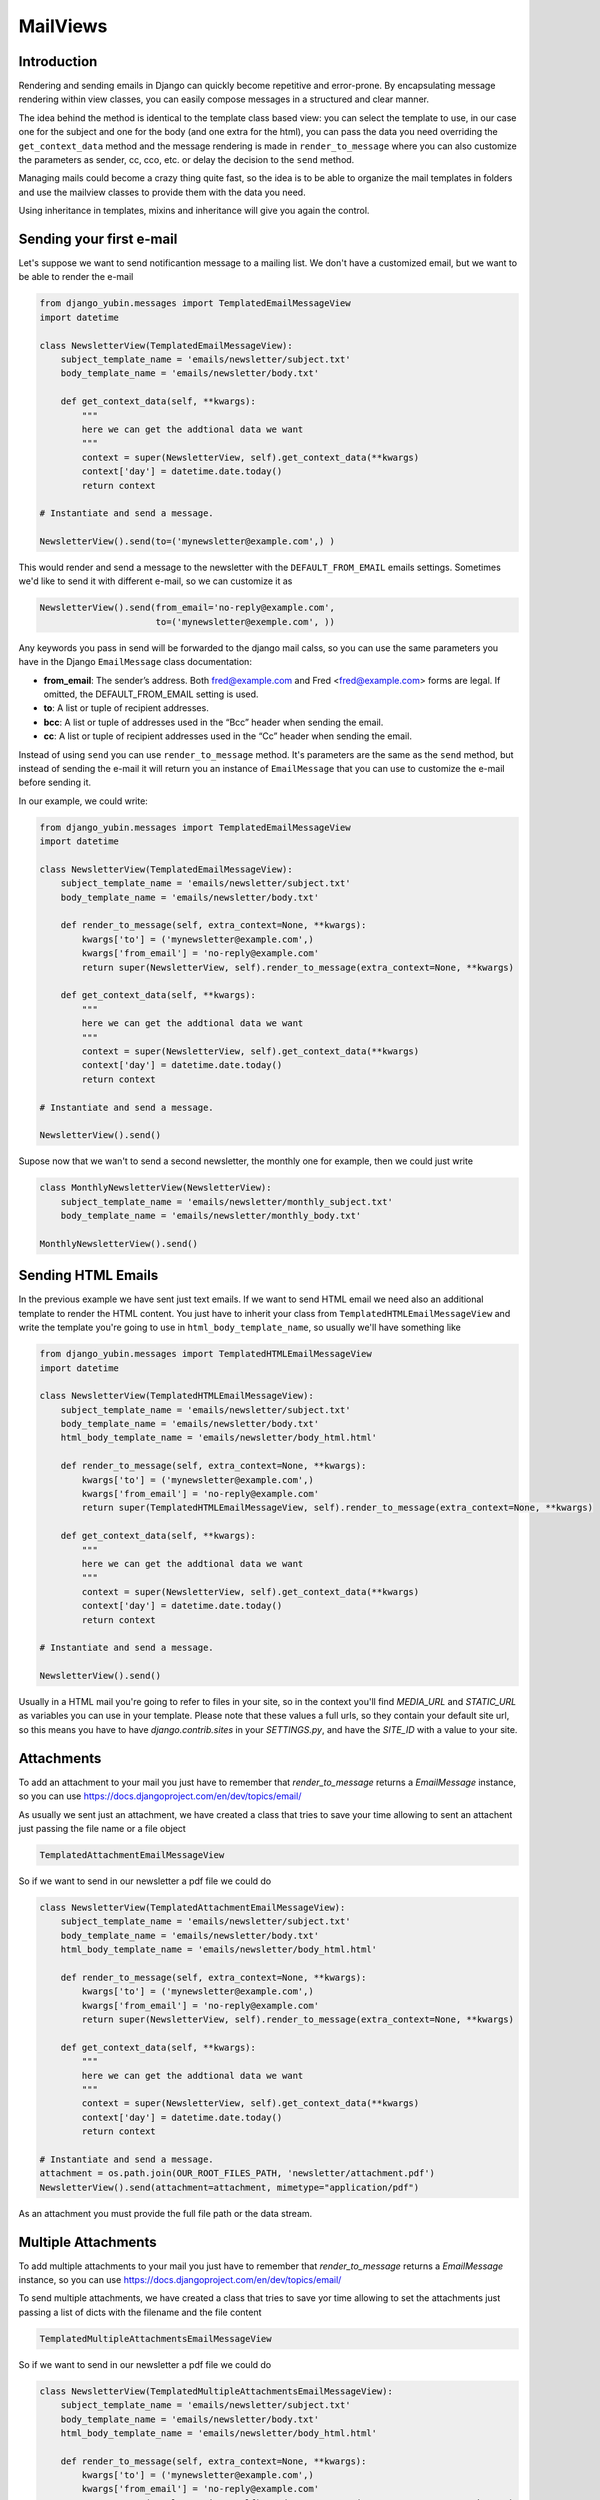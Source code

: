 MailViews
=========

Introduction
------------

Rendering and sending emails in Django can quickly become repetitive and
error-prone. By encapsulating message rendering within view classes, you can
easily compose messages in a structured and clear manner.

The idea behind the method is identical to the template class based view: you can select the template to use, in our
case one for the subject and one for the body (and one extra for the html), you can pass the data you need overriding
the ``get_context_data`` method and the message rendering is made in ``render_to_message`` where you can also customize
the parameters as sender, cc, cco, etc. or delay the decision to the ``send`` method.

Managing mails could become a crazy thing quite fast, so the idea is to be able to organize the mail templates in folders
and use the mailview classes to provide them with the data you need.

Using inheritance in templates, mixins and inheritance will give you again the control.


Sending your first e-mail
--------------------------

Let's suppose we want to send notificantion message to a mailing list. We don't have a customized email, but we want
to be able to render the e-mail

.. code:: python

    from django_yubin.messages import TemplatedEmailMessageView
    import datetime

    class NewsletterView(TemplatedEmailMessageView):
        subject_template_name = 'emails/newsletter/subject.txt'
        body_template_name = 'emails/newsletter/body.txt'

        def get_context_data(self, **kwargs):
            """
            here we can get the addtional data we want
            """
            context = super(NewsletterView, self).get_context_data(**kwargs)
            context['day'] = datetime.date.today()
            return context

    # Instantiate and send a message.

    NewsletterView().send(to=('mynewsletter@example.com',) )

This would render and send a message to the newsletter with the ``DEFAULT_FROM_EMAIL`` emails settings. Sometimes we'd like
to send it with different e-mail, so we can customize it as

.. code:: python

    NewsletterView().send(from_email='no-reply@example.com',
                          to=('mynewsletter@exemple.com', ))


Any keywords you pass in send will be forwarded to the django mail calss, so you can use the same parameters you have
in the Django ``EmailMessage`` class documentation:

* **from_email**: The sender’s address. Both fred@example.com and Fred <fred@example.com> forms are legal. If omitted, the DEFAULT_FROM_EMAIL setting is used.
* **to**: A list or tuple of recipient addresses.
* **bcc**: A list or tuple of addresses used in the “Bcc” header when sending the email.
* **cc**: A list or tuple of recipient addresses used in the “Cc” header when sending the email.

Instead of using ``send`` you can use ``render_to_message`` method. It's parameters are the same as the ``send`` method, but
instead of sending the e-mail it will return you an instance of ``EmailMessage`` that you can use to customize the
e-mail before sending it.

In our example, we could write:


.. code:: python

    from django_yubin.messages import TemplatedEmailMessageView
    import datetime

    class NewsletterView(TemplatedEmailMessageView):
        subject_template_name = 'emails/newsletter/subject.txt'
        body_template_name = 'emails/newsletter/body.txt'

        def render_to_message(self, extra_context=None, **kwargs):
            kwargs['to'] = ('mynewsletter@example.com',)
            kwargs['from_email'] = 'no-reply@example.com'
            return super(NewsletterView, self).render_to_message(extra_context=None, **kwargs)

        def get_context_data(self, **kwargs):
            """
            here we can get the addtional data we want
            """
            context = super(NewsletterView, self).get_context_data(**kwargs)
            context['day'] = datetime.date.today()
            return context

    # Instantiate and send a message.

    NewsletterView().send()

Supose now that we wan't to send a second newsletter, the monthly one for example, then we could just write

.. code:: python

    
    class MonthlyNewsletterView(NewsletterView):
        subject_template_name = 'emails/newsletter/monthly_subject.txt'
        body_template_name = 'emails/newsletter/monthly_body.txt'

    MonthlyNewsletterView().send()

Sending HTML Emails
-------------------

In the previous example we have sent just text emails. If we want to send HTML email we need also an additional template
to render the HTML content. You just have to inherit your class from ``TemplatedHTMLEmailMessageView`` and write the
template you're going to use in ``html_body_template_name``, so usually we'll have something like

.. code:: python

    from django_yubin.messages import TemplatedHTMLEmailMessageView
    import datetime

    class NewsletterView(TemplatedHTMLEmailMessageView):
        subject_template_name = 'emails/newsletter/subject.txt'
        body_template_name = 'emails/newsletter/body.txt'
        html_body_template_name = 'emails/newsletter/body_html.html'

        def render_to_message(self, extra_context=None, **kwargs):
            kwargs['to'] = ('mynewsletter@example.com',)
            kwargs['from_email'] = 'no-reply@example.com'
            return super(TemplatedHTMLEmailMessageView, self).render_to_message(extra_context=None, **kwargs)

        def get_context_data(self, **kwargs):
            """
            here we can get the addtional data we want
            """
            context = super(NewsletterView, self).get_context_data(**kwargs)
            context['day'] = datetime.date.today()
            return context

    # Instantiate and send a message.

    NewsletterView().send()

Usually in a HTML mail you're going to refer to files in your site, so in the context you'll find `MEDIA_URL` and `STATIC_URL`
as variables you can use in your template. Please note that these values a full urls, so they contain your default
site url, so this means you have to have `django.contrib.sites` in your `SETTINGS.py`, and have the
`SITE_ID` with a value to your site.

Attachments
-----------

To add an attachment to your mail you just have to remember that `render_to_message` returns a `EmailMessage` instance,
so you can use https://docs.djangoproject.com/en/dev/topics/email/

As usually we sent just an attachment, we have created a class that tries to save your time allowing to sent an
attachent just passing the file name or a file object

.. code:: python

    TemplatedAttachmentEmailMessageView


So if we want to send in our newsletter a pdf file we could do


.. code:: python

    class NewsletterView(TemplatedAttachmentEmailMessageView):
        subject_template_name = 'emails/newsletter/subject.txt'
        body_template_name = 'emails/newsletter/body.txt'
        html_body_template_name = 'emails/newsletter/body_html.html'

        def render_to_message(self, extra_context=None, **kwargs):
            kwargs['to'] = ('mynewsletter@example.com',)
            kwargs['from_email'] = 'no-reply@example.com'
            return super(NewsletterView, self).render_to_message(extra_context=None, **kwargs)

        def get_context_data(self, **kwargs):
            """
            here we can get the addtional data we want
            """
            context = super(NewsletterView, self).get_context_data(**kwargs)
            context['day'] = datetime.date.today()
            return context

    # Instantiate and send a message.
    attachment = os.path.join(OUR_ROOT_FILES_PATH, 'newsletter/attachment.pdf')
    NewsletterView().send(attachment=attachment, mimetype="application/pdf")

As an attachment you must provide the full file path or the data stream.


Multiple Attachments
--------------------

To add multiple attachments to your mail you just have to remember that `render_to_message` returns a `EmailMessage`
instance, so you can use https://docs.djangoproject.com/en/dev/topics/email/

To send multiple attachments, we have created a class that tries to save yor time allowing to set the attachments
just passing a list of dicts with the filename and the file content

.. code:: python

    TemplatedMultipleAttachmentsEmailMessageView


So if we want to send in our newsletter a pdf file we could do


.. code:: python

    class NewsletterView(TemplatedMultipleAttachmentsEmailMessageView):
        subject_template_name = 'emails/newsletter/subject.txt'
        body_template_name = 'emails/newsletter/body.txt'
        html_body_template_name = 'emails/newsletter/body_html.html'

        def render_to_message(self, extra_context=None, **kwargs):
            kwargs['to'] = ('mynewsletter@example.com',)
            kwargs['from_email'] = 'no-reply@example.com'
            return super(NewsletterView, self).render_to_message(extra_context=None, **kwargs)

        def get_context_data(self, **kwargs):
            """
            here we can get the addtional data we want
            """
            context = super(NewsletterView, self).get_context_data(**kwargs)
            context['day'] = datetime.date.today()
            return context

    # Instantiate and send a message.
    attachments = [
        {"attachment": os.path.join(OUR_ROOT_FILES_PATH, 'newsletter/attachment.pdf'), "filename": "attachment.pdf"},
        {"attachment": os.path.join(OUR_ROOT_FILES_PATH, 'newsletter/attachment2.pdf'), "filename": "attachment2.pdf"},
        {"attachment": os.path.join(OUR_ROOT_FILES_PATH, 'newsletter/attachment3.pdf'), "filename": "attachment3.pdf"},
    ]
    NewsletterView().send(attachments=attachments)

As an attachment you must provide the full file path or the data stream.

Sending mail to a user
----------------------

.. code:: python

    from django_yubin.messages import TemplatedEmailMessageView

    # Subclass the ``TemplatedEmailMessageView``, adding the templates you want to render.
    class WelcomeMessageView(EmailMessageView):
        subject_template_name = 'emails/welcome/subject.txt'
        body_template_name = 'emails/welcome/body.txt'

    # Instantiate and send a message.
    message = WelcomeMessageView().send(extra_context={
        'user': user,
    }, to=(user.email,))

This isn't actually the best pattern for sending customized messages to a user

Try and avoid using the ``extra_context`` argument when sending emails.
Instead, create an ``TemplatedEmailMessageView`` subclass whose constructor accepts
as arguments all of the objects that you require to generate the context and
send the message. For example, the code shown in "Basic Usage" could written
instead as the following:

.. code:: python

    from django_yubin.messages import TemplatedEmailMessageView

    class WelcomeMessageView(EmailMessageView):
        subject_template_name = 'emails/welcome/subject.txt'
        body_template_name = 'emails/welcome/body.txt'

        def __init__(self, user, *args, **kwargs):
            super(WelcomeMessageView, self).__init__(*args, **kwargs)
            self.user = user

        def get_context_data(self, **kwargs):
            context = super(WelcomeMessageView, self).get_context_data(**kwargs)
            context['user'] = self.user
            return context

        def render_to_message(self, *args, **kwargs):
            assert 'to' not in kwargs  # this should only be sent to the user
            kwargs['to'] = (self.user.email,)
            return super(WelcomeMessageView, self).render_to_message(*args, **kwargs)

    # Instantiate and send a message.
    WelcomeMessageView(user).send()

In fact, you might find it helpful to encapsulate the above "message for a user"
pattern into a mixin or subclass that provides a standard abstraction for all
user-related emails.
